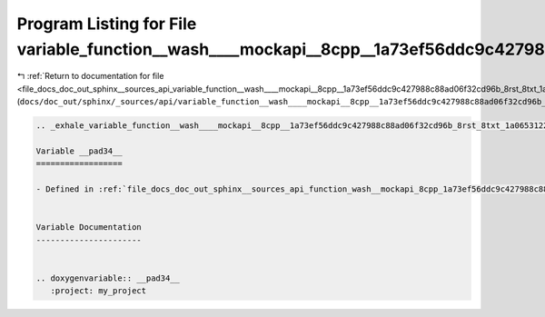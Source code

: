 
.. _program_listing_file_docs_doc_out_sphinx__sources_api_variable_function__wash____mockapi__8cpp__1a73ef56ddc9c427988c88ad06f32cd96b_8rst_8txt_1a065312252031a90ba1e8e770b6bfe19f.rst.txt:

Program Listing for File variable_function__wash____mockapi__8cpp__1a73ef56ddc9c427988c88ad06f32cd96b_8rst_8txt_1a065312252031a90ba1e8e770b6bfe19f.rst.txt
==========================================================================================================================================================

|exhale_lsh| :ref:`Return to documentation for file <file_docs_doc_out_sphinx__sources_api_variable_function__wash____mockapi__8cpp__1a73ef56ddc9c427988c88ad06f32cd96b_8rst_8txt_1a065312252031a90ba1e8e770b6bfe19f.rst.txt>` (``docs/doc_out/sphinx/_sources/api/variable_function__wash____mockapi__8cpp__1a73ef56ddc9c427988c88ad06f32cd96b_8rst_8txt_1a065312252031a90ba1e8e770b6bfe19f.rst.txt``)

.. |exhale_lsh| unicode:: U+021B0 .. UPWARDS ARROW WITH TIP LEFTWARDS

.. code-block:: cpp

   .. _exhale_variable_function__wash____mockapi__8cpp__1a73ef56ddc9c427988c88ad06f32cd96b_8rst_8txt_1a065312252031a90ba1e8e770b6bfe19f:
   
   Variable __pad34__
   ==================
   
   - Defined in :ref:`file_docs_doc_out_sphinx__sources_api_function_wash__mockapi_8cpp_1a73ef56ddc9c427988c88ad06f32cd96b.rst.txt`
   
   
   Variable Documentation
   ----------------------
   
   
   .. doxygenvariable:: __pad34__
      :project: my_project
